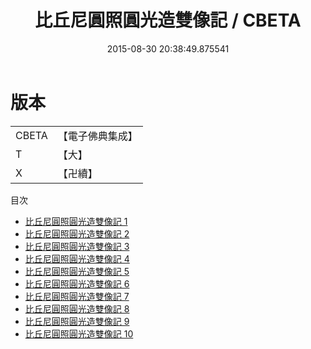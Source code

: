 #+TITLE: 比丘尼圓照圓光造雙像記 / CBETA

#+DATE: 2015-08-30 20:38:49.875541
* 版本
 |     CBETA|【電子佛典集成】|
 |         T|【大】     |
 |         X|【卍續】    |
目次
 - [[file:KR6j0735_001.txt][比丘尼圓照圓光造雙像記 1]]
 - [[file:KR6j0735_002.txt][比丘尼圓照圓光造雙像記 2]]
 - [[file:KR6j0735_003.txt][比丘尼圓照圓光造雙像記 3]]
 - [[file:KR6j0735_004.txt][比丘尼圓照圓光造雙像記 4]]
 - [[file:KR6j0735_005.txt][比丘尼圓照圓光造雙像記 5]]
 - [[file:KR6j0735_006.txt][比丘尼圓照圓光造雙像記 6]]
 - [[file:KR6j0735_007.txt][比丘尼圓照圓光造雙像記 7]]
 - [[file:KR6j0735_008.txt][比丘尼圓照圓光造雙像記 8]]
 - [[file:KR6j0735_009.txt][比丘尼圓照圓光造雙像記 9]]
 - [[file:KR6j0735_010.txt][比丘尼圓照圓光造雙像記 10]]
